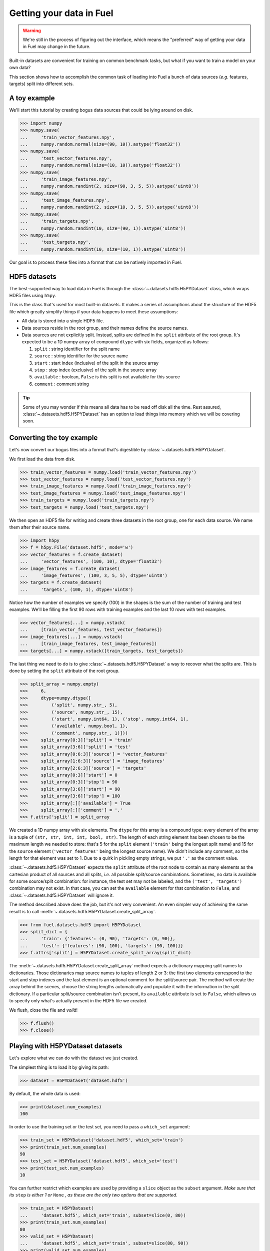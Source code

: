 Getting your data in Fuel
=========================

.. warning::

    We're still in the process of figuring out the interface, which means
    the "preferred" way of getting your data in Fuel may change in the future.

Built-in datasets are convenient for training on common benchmark tasks, but
what if you want to train a model on your own data?

This section shows how to accomplish the common task of loading into Fuel a
bunch of data sources (*e.g.* features, targets) split into different sets.

A toy example
-------------

We'll start this tutorial by creating bogus data sources that could be lying
around on disk.

>>> import numpy
>>> numpy.save(
...     'train_vector_features.npy',
...     numpy.random.normal(size=(90, 10)).astype('float32'))
>>> numpy.save(
...     'test_vector_features.npy',
...     numpy.random.normal(size=(10, 10)).astype('float32'))
>>> numpy.save(
...     'train_image_features.npy',
...     numpy.random.randint(2, size=(90, 3, 5, 5)).astype('uint8'))
>>> numpy.save(
...     'test_image_features.npy',
...     numpy.random.randint(2, size=(10, 3, 5, 5)).astype('uint8'))
>>> numpy.save(
...     'train_targets.npy',
...     numpy.random.randint(10, size=(90, 1)).astype('uint8'))
>>> numpy.save(
...     'test_targets.npy',
...     numpy.random.randint(10, size=(10, 1)).astype('uint8'))

Our goal is to process these files into a format that can be natively imported
in Fuel.

HDF5 datasets
-------------

The best-supported way to load data in Fuel is through the
:class:`~.datasets.hdf5.H5PYDataset` class, which wraps HDF5 files using
``h5py``.

This is the class that's used for most built-in datasets. It makes a series of
assumptions about the structure of the HDF5 file which greatly simplify
things if your data happens to meet these assumptions:

* All data is stored into a single HDF5 file.
* Data sources reside in the root group, and their names define the source
  names.
* Data sources are not explicitly split. Instead, splits are defined in the
  ``split`` attribute of the root group. It's expected to be a 1D numpy
  array of compound ``dtype`` with six fields, organized as follows:

  1. ``split`` : string identifier for the split name
  2. ``source`` : string identifier for the source name
  3. ``start`` : start index (inclusive) of the split in the source array
  4. ``stop`` : stop index (exclusive) of the split in the source array
  5. ``available`` : boolean, ``False`` is this split is not available for this
     source
  6. ``comment`` : comment string

.. tip::

    Some of you may wonder if this means all data has to be read off disk all
    the time. Rest assured, :class:`~.datasets.hdf5.H5PYDataset` has an
    option to load things into memory which we will be covering soon.

Converting the toy example
--------------------------

Let's now convert our bogus files into a format that's digestible by
:class:`~.datasets.hdf5.H5PYDataset`.

We first load the data from disk.

>>> train_vector_features = numpy.load('train_vector_features.npy')
>>> test_vector_features = numpy.load('test_vector_features.npy')
>>> train_image_features = numpy.load('train_image_features.npy')
>>> test_image_features = numpy.load('test_image_features.npy')
>>> train_targets = numpy.load('train_targets.npy')
>>> test_targets = numpy.load('test_targets.npy')

We then open an HDF5 file for writing and create three datasets in the root
group, one for each data source. We name them after their source name.

>>> import h5py
>>> f = h5py.File('dataset.hdf5', mode='w')
>>> vector_features = f.create_dataset(
...     'vector_features', (100, 10), dtype='float32')
>>> image_features = f.create_dataset(
...     'image_features', (100, 3, 5, 5), dtype='uint8')
>>> targets = f.create_dataset(
...     'targets', (100, 1), dtype='uint8')

Notice how the number of examples we specify (100) in the shapes is the sum of
the number of training and test examples. We'll be filling the first 90 rows
with training examples and the last 10 rows with test examples.

>>> vector_features[...] = numpy.vstack(
...     [train_vector_features, test_vector_features])
>>> image_features[...] = numpy.vstack(
...     [train_image_features, test_image_features])
>>> targets[...] = numpy.vstack([train_targets, test_targets])

The last thing we need to do is to give :class:`~.datasets.hdf5.H5PYDataset`
a way to recover what the splits are. This is done by setting the ``split``
attribute of the root group.

>>> split_array = numpy.empty(
>>>     6,
>>>     dtype=numpy.dtype([
>>>         ('split', numpy.str_, 5),
>>>         ('source', numpy.str_, 15),
>>>         ('start', numpy.int64, 1), ('stop', numpy.int64, 1),
>>>         ('available', numpy.bool, 1),
>>>         ('comment', numpy.str_, 1)]))
>>>     split_array[0:3]['split'] = 'train'
>>>     split_array[3:6]['split'] = 'test'
>>>     split_array[0:6:3]['source'] = 'vector_features'
>>>     split_array[1:6:3]['source'] = 'image_features'
>>>     split_array[2:6:3]['source'] = 'targets'
>>>     split_array[0:3]['start'] = 0
>>>     split_array[0:3]['stop'] = 90
>>>     split_array[3:6]['start'] = 90
>>>     split_array[3:6]['stop'] = 100
>>>     split_array[:]['available'] = True
>>>     split_array[:]['comment'] = '.'
>>> f.attrs['split'] = split_array

We created a 1D numpy array with six elements. The ``dtype`` for this array
is a compound type: every element of the array is a tuple of ``(str, str, int,
int, bool, str)``. The length of each string element has been chosen to be the
maximum length we needed to store: that's 5 for the ``split`` element
(``'train'`` being the longest split name) and 15 for the ``source`` element
(``'vector_features'`` being the longest source name). We didn't include any
comment, so the length for that element was set to 1. Due to a quirk in pickling
empty strings, we put ``'.'`` as the comment value.

:class:`~.datasets.hdf5.H5PYDataset` expects the ``split`` attribute of the
root node to contain as many elements as the cartesian product of all sources
and all splits, *i.e.* all possible split/source combinations. Sometimes, no
data is available for some source/split combination: for instance, the test
set may not be labeled, and the ``('test', 'targets')`` combination may not
exist. In that case, you can set the ``available`` element for that combination
to ``False``, and :class:`~.datasets.hdf5.H5PYDataset` will ignore it.

The method described above does the job, but it's not very convenient. An even
simpler way of achieving the same result is to call
:meth:`~.datasets.hdf5.H5PYDataset.create_split_array`.

>>> from fuel.datasets.hdf5 import H5PYDataset
>>> split_dict = {
...     'train': {'features': (0, 90), 'targets': (0, 90)},
...     'test': {'features': (90, 100), 'targets': (90, 100)}}
>>> f.attrs['split'] = H5PYDataset.create_split_array(split_dict)

The :meth:`~.datasets.hdf5.H5PYDataset.create_split_array` method expects
a dictionary mapping split names to dictionaries. Those dictionaries map source
names to tuples of length 2 or 3: the first two elements correspond to the start
and stop indexes and the last element is an optional comment for the
split/source pair. The method will create the array behind the scenes,
choose the string lengths automatically and populate it with the information
in the split dictionary. If a particular split/source combination isn't present,
its ``available`` attribute is set to ``False``, which allows us to specify
only what's actually present in the HDF5 file we created.

We flush, close the file and *voilà*!

>>> f.flush()
>>> f.close()

Playing with H5PYDataset datasets
---------------------------------

Let's explore what we can do with the dataset we just created.

The simplest thing is to load it by giving its path:

>>> dataset = H5PYDataset('dataset.hdf5')

By default, the whole data is used:

>>> print(dataset.num_examples)
100

In order to use the training set or the test set, you need to pass a
``which_set`` argument:

>>> train_set = H5PYDataset('dataset.hdf5', which_set='train')
>>> print(train_set.num_examples)
90
>>> test_set = H5PYDataset('dataset.hdf5', which_set='test')
>>> print(test_set.num_examples)
10

You can further restrict which examples are used by providing a ``slice`` object
as the ``subset`` argument. *Make sure that its* ``step`` *is either 1 or*
``None`` *, as these are the only two options that are supported*.

>>> train_set = H5PYDataset(
...     'dataset.hdf5', which_set='train', subset=slice(0, 80))
>>> print(train_set.num_examples)
80
>>> valid_set = H5PYDataset(
...     'dataset.hdf5', which_set='train', subset=slice(80, 90))
>>> print(valid_set.num_examples)
10

The available data sources are defined by the names of the datasets in the root
node of the HDF5 file, and :class:`~.datasets.hdf5.H5PYDataset` automatically
picked them up for us:

>>> print(train_set.provides_sources) # doctest: +SKIP
[u'image_features', u'targets', u'vector_features']

We can request data as usual:

>>> handle = train_set.open()
>>> data = train_set.get_data(handle, slice(0, 10))
>>> print((data[0].shape, data[1].shape, data[2].shape))
((10, 3, 5, 5), (10, 1), (10, 10))
>>> train_set.close(handle)

We can also request just the vector features:

>>> train_vector_features = H5PYDataset(
...     'dataset.hdf5', which_set='train', subset=slice(0, 80),
...     sources=['vector_features'])
>>> handle = train_vector_features.open()
>>> data, = train_vector_features.get_data(handle, slice(0, 10))
>>> print(data.shape)
(10, 10)
>>> train_vector_features.close(handle)

Loading data in memory
----------------------

Reading data off disk is inefficient compared to storing it in memory. Large
datasets make it inevitable, but if your dataset is small enough that it fits
into memory, you should take advantage of it.

In :class:`~.datasets.hdf5.H5PYDataset`, this is accomplished via the
``load_in_memory`` constructor argument. It has the effect of loading *just*
what you requested, and nothing more.

>>> in_memory_train_vector_features = H5PYDataset(
...     'dataset.hdf5', which_set='train', subset=slice(0, 80),
...     sources=['vector_features'], load_in_memory=True)
>>> data, = in_memory_train_vector_features.data_sources
>>> print(type(data)) # doctest: +SKIP
<type 'numpy.ndarray'>
>>> print(data.shape)
(80, 10)
